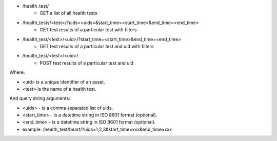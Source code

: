 - /health_test/
    - GET a list of all health tests
- /health_tests/<test>/?uids=<uids>&start_time=<start_time>&end_time=<end_time>
    - GET test results of a particular test with filters
- /health_test/<test>/<uid>/?start_time=<start_time>&end_time=<end_time>
    - GET test results of a particular test and uid with filters
- /health_test/<test>/<uid>/
    - POST test results of a particular test and uid

Where:

- <uid> is a unique identifier of an asset.
- <test> is the name of a health test.

And query string arguments:

- <uids> - is a comma separated list of uids.
- <start_time> - is a datetime string in ISO 8601 format (optional).
- <end_time> - is a datetime string in  ISO 8601 format (optional).
- example: /health_test/heart/?uids=1,2,3&start_time=xxx&end_time=xxx
